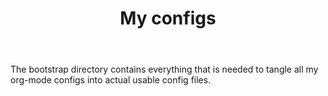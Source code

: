 #+TITLE: My configs

The bootstrap directory contains everything that is needed to tangle all my
org-mode configs into actual usable config files.
